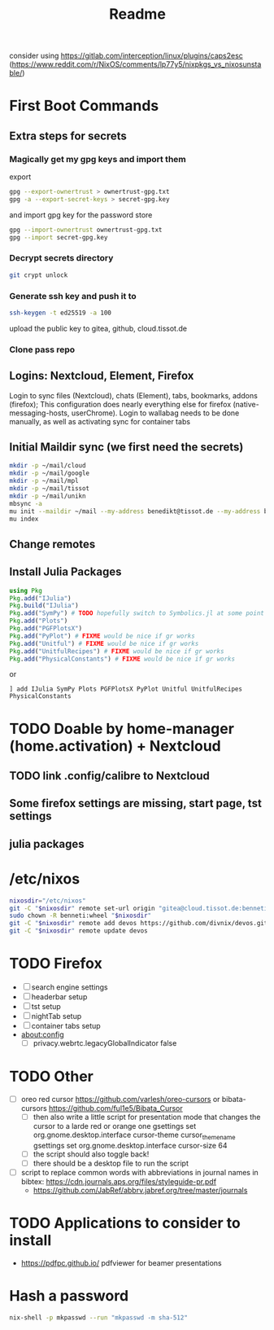 #+TITLE: Readme
consider using https://gitlab.com/interception/linux/plugins/caps2esc (https://www.reddit.com/r/NixOS/comments/lp77y5/nixpkgs_vs_nixosunstable/)
* First Boot Commands
** Extra steps for secrets
*** Magically get my gpg keys and import them
export
#+begin_src bash
gpg --export-ownertrust > ownertrust-gpg.txt
gpg -a --export-secret-keys > secret-gpg.key
#+end_src
and import gpg key for the password store
#+begin_src bash
gpg --import-ownertrust ownertrust-gpg.txt
gpg --import secret-gpg.key
#+end_src
*** Decrypt secrets directory
#+begin_src bash
git crypt unlock
#+end_src
*** Generate ssh key and push it to
#+begin_src bash
ssh-keygen -t ed25519 -a 100
#+end_src
upload the public key to gitea, github, cloud.tissot.de
*** Clone pass repo

** Logins: Nextcloud, Element, Firefox
Login to sync files (Nextcloud), chats (Element), tabs, bookmarks, addons (firefox);
This configuration does nearly everything else for firefox (native-messaging-hosts, userChrome).
Login to wallabag needs to be done manually, as well as activating sync for container tabs
** Initial Maildir sync (we first need the secrets)
#+begin_src bash
mkdir -p ~/mail/cloud
mkdir -p ~/mail/google
mkdir -p ~/mail/mpl
mkdir -p ~/mail/tissot
mkdir -p ~/mail/unikn
mbsync -a
mu init --maildir ~/mail --my-address benedikt@tissot.de --my-address benedikt.tissot@uni-konstanz.de --my-address benedikt.tissot@googlemail.com --my-address benedikt.tissot@mpl.mpg.de --my-address benneti@cloud.tissot.de
mu index
#+end_src

** Change remotes

** Install Julia Packages
#+begin_src julia
using Pkg
Pkg.add("IJulia")
Pkg.build("IJulia")
Pkg.add("SymPy") # TODO hopefully switch to Symbolics.jl at some point
Pkg.add("Plots")
Pkg.add("PGFPlotsX")
Pkg.add("PyPlot") # FIXME would be nice if gr works
Pkg.add("Unitful") # FIXME would be nice if gr works
Pkg.add("UnitfulRecipes") # FIXME would be nice if gr works
Pkg.add("PhysicalConstants") # FIXME would be nice if gr works
#+end_src

#+RESULTS:

or
#+begin_example
] add IJulia SymPy Plots PGFPlotsX PyPlot Unitful UnitfulRecipes PhysicalConstants
#+end_example

* TODO Doable by home-manager (home.activation) + Nextcloud
** TODO link .config/calibre to Nextcloud
** Some firefox settings are missing, start page, tst settings
** julia packages
* /etc/nixos
#+begin_src bash
nixosdir="/etc/nixos"
git -C "$nixosdir" remote set-url origin "gitea@cloud.tissot.de:benneti/nixos.git"
sudo chown -R benneti:wheel "$nixosdir"
git -C "$nixosdir" remote add devos https://github.com/divnix/devos.git
git -C "$nixosdir" remote update devos
#+end_src

* TODO Firefox
- [ ] search engine settings
- [ ] headerbar setup
- [ ] tst setup
- [ ] nightTab setup
- [ ] container tabs setup
- about:config
  + [ ] privacy.webrtc.legacyGlobalIndicator false
* TODO Other
- [ ] oreo red cursor https://github.com/varlesh/oreo-cursors or bibata-cursors https://github.com/ful1e5/Bibata_Cursor
  + [ ] then also write a little script for presentation mode that changes the cursor to a larde red or orange one
    gsettings set org.gnome.desktop.interface cursor-theme cursor_theme_name
    gsettings set org.gnome.desktop.interface cursor-size 64
  + [ ] the script should also toggle back!
  + [ ] there should be a desktop file to run the script
- [ ] script to replace common words with abbreviations in journal names in bibtex: https://cdn.journals.aps.org/files/styleguide-pr.pdf
  + https://github.com/JabRef/abbrv.jabref.org/tree/master/journals
* TODO Applications to consider to install
- https://pdfpc.github.io/ pdfviewer for beamer presentations
* Hash a password
#+begin_src bash
nix-shell -p mkpasswd --run "mkpasswd -m sha-512"
#+end_src
